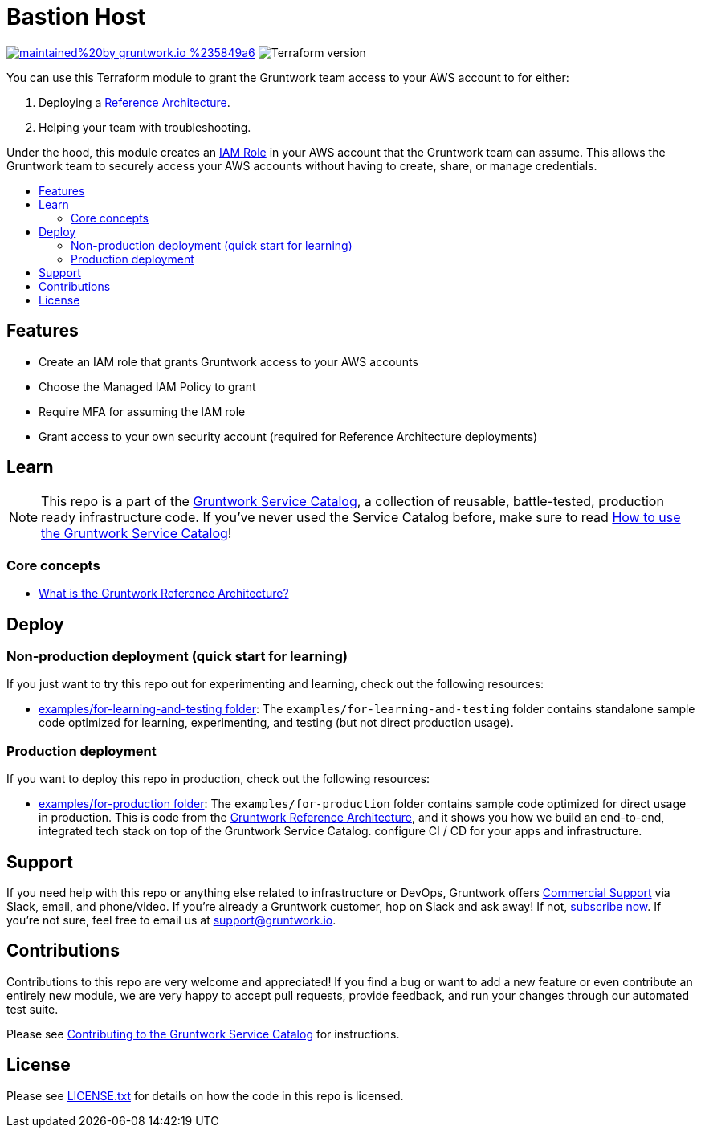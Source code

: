 :type: service
:name: Gruntwork Access
:description: Grant the Gruntwork team access to one of your AWS accounts so we can deploy a Reference Architecture for you or help with troubleshooting!
:icon: /_docs/grunty-icon.jpeg
:category: remote-access
:cloud: aws
:tags: reference-architecture, troubleshooting
:license: gruntwork
:built-with: terraform

// AsciiDoc TOC settings
:toc:
:toc-placement!:
:toc-title:

// GitHub specific settings. See https://gist.github.com/dcode/0cfbf2699a1fe9b46ff04c41721dda74 for details.
ifdef::env-github[]
:tip-caption: :bulb:
:note-caption: :information_source:
:important-caption: :heavy_exclamation_mark:
:caution-caption: :fire:
:warning-caption: :warning:
endif::[]

= Bastion Host

image:https://img.shields.io/badge/maintained%20by-gruntwork.io-%235849a6.svg[link="https://gruntwork.io/?ref=repo_aws_service_catalog"]
image:https://img.shields.io/badge/tf-%3E%3D0.12.0-blue.svg[Terraform version]

You can use this Terraform module to grant the Gruntwork team access to your AWS account to for either:

. Deploying a https://gruntwork.io/reference-architecture/[Reference Architecture].
. Helping your team with troubleshooting.

Under the hood, this module creates an https://docs.aws.amazon.com/IAM/latest/UserGuide/id_roles.html[IAM Role] in your
AWS account that the Gruntwork team can assume. This allows the Gruntwork team to securely access your AWS accounts
without having to create, share, or manage credentials.


toc::[]

== Features

* Create an IAM role that grants Gruntwork access to your AWS accounts
* Choose the Managed IAM Policy to grant
* Require MFA for assuming the IAM role
* Grant access to your own security account (required for Reference Architecture deployments)

== Learn

NOTE: This repo is a part of the https://github.com/gruntwork-io/terraform-aws-service-catalog/[Gruntwork Service Catalog], a collection of
reusable, battle-tested, production ready infrastructure code. If you've never used the Service Catalog before, make
sure to read https://gruntwork.io/guides/foundations/how-to-use-gruntwork-service-catalog/[How to use the Gruntwork
Service Catalog]!

=== Core concepts

* https://gruntwork.io/reference-architecture/[What is the Gruntwork Reference Architecture?]

== Deploy

=== Non-production deployment (quick start for learning)

If you just want to try this repo out for experimenting and learning, check out the following resources:

* link:/examples/for-learning-and-testing[examples/for-learning-and-testing folder]: The
`examples/for-learning-and-testing` folder contains standalone sample code optimized for learning, experimenting, and
testing (but not direct production usage).

=== Production deployment

If you want to deploy this repo in production, check out the following resources:

* link:/examples/for-production[examples/for-production folder]: The `examples/for-production` folder contains sample
code optimized for direct usage in production. This is code from the
https://gruntwork.io/reference-architecture/:[Gruntwork Reference Architecture], and it shows you how we build an
end-to-end, integrated tech stack on top of the Gruntwork Service Catalog.
configure CI / CD for your apps and infrastructure.



== Support

If you need help with this repo or anything else related to infrastructure or DevOps, Gruntwork offers
https://gruntwork.io/support/[Commercial Support] via Slack, email, and phone/video. If you're already a Gruntwork
customer, hop on Slack and ask away! If not, https://www.gruntwork.io/pricing/[subscribe now]. If you're not sure,
feel free to email us at link:mailto:support@gruntwork.io[support@gruntwork.io].


== Contributions

Contributions to this repo are very welcome and appreciated! If you find a bug or want to add a new feature or even
contribute an entirely new module, we are very happy to accept pull requests, provide feedback, and run your changes
through our automated test suite.

Please see
https://gruntwork.io/guides/foundations/how-to-use-gruntwork-infrastructure-as-code-library#_contributing_to_the_gruntwork_infrastructure_as_code_library[Contributing to the Gruntwork Service Catalog]
for instructions.


== License

Please see link:/LICENSE.txt[LICENSE.txt] for details on how the code in this repo is licensed.
